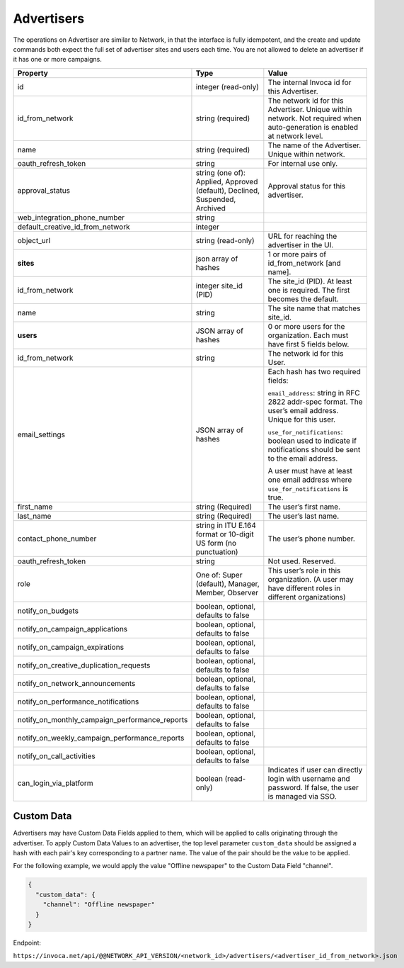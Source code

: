 Advertisers
===========

The operations on Advertiser are similar to Network, in that the interface is fully idempotent,
and the create and update commands both expect the full set of advertiser sites and users each time.
You are not allowed to delete an advertiser if it has one or more campaigns.

.. list-table::
  :widths: 11 34 40
  :header-rows: 1
  :class: parameters

  * - Property
    - Type
    - Value

  * - id
    - integer (read-only)
    - The internal Invoca id for this Advertiser.

  * - id_from_network
    - string (required)
    - The network id for this Advertiser. Unique within network. Not required when auto-generation is enabled at network level.

  * - name
    - string (required)
    - The name of the Advertiser. Unique within network.

  * - oauth_refresh_token
    - string
    - For internal use only.

  * - approval_status
    - string (one of): Applied, Approved (default), Declined, Suspended, Archived
    - Approval status for this advertiser.

  * - web_integration_phone_number
    - string
    -

  * - default_creative_id_from_network
    - integer
    -

  * - object_url
    - string (read-only)
    - URL for reaching the advertiser in the UI.

  * - **sites**
    - json array of hashes
    - 1 or more pairs of id_from_network [and name].

  * - id_from_network
    - integer site_id (PID)
    - The site_id (PID). At least one is required. The first becomes the default.

  * - name
    - string
    - The site name that matches site_id.

  * - **users**
    - JSON array of hashes
    - 0 or more users for the organization. Each must have first 5 fields below.

  * - id_from_network
    - string
    - The network id for this User.

  * - email_settings
    - JSON array of hashes
    - Each hash has two required fields:

      ``email_address``: string in RFC 2822 addr-spec format. The user’s email address. Unique for this user.

      ``use_for_notifications``: boolean used to indicate if notifications should be sent to the email address.

      A user must have at least one email address where ``use_for_notifications`` is true.

  * - first_name
    - string (Required)
    - The user’s first name.

  * - last_name
    - string (Required)
    - The user’s last name.

  * - contact_phone_number
    - string in ITU E.164 format or 10-digit US form (no punctuation)
    - The user’s phone number.

  * - oauth_refresh_token
    - string
    - Not used. Reserved.

  * - role
    - One of: Super (default), Manager, Member, Observer
    - This user’s role in this organization. (A user may have different roles in different organizations)

  * - notify_on_budgets
    - boolean, optional, defaults to false
    -

  * - notify_on_campaign_applications
    - boolean, optional, defaults to false
    -

  * - notify_on_campaign_expirations
    - boolean, optional, defaults to false
    -

  * - notify_on_creative_duplication_requests
    - boolean, optional, defaults to false
    -

  * - notify_on_network_announcements
    - boolean, optional, defaults to false
    -

  * - notify_on_performance_notifications
    - boolean, optional, defaults to false
    -

  * - notify_on_monthly_campaign_performance_reports
    - boolean, optional, defaults to false
    -

  * - notify_on_weekly_campaign_performance_reports
    - boolean, optional, defaults to false
    -

  * - notify_on_call_activities
    - boolean, optional, defaults to false
    -

  * - can_login_via_platform
    - boolean (read-only)
    - Indicates if user can directly login with username and password. If false, the user is managed via SSO.


Custom Data
'''''''''''''
Advertisers may have Custom Data Fields applied to them, which will be applied to calls originating through the advertiser.
To apply Custom Data Values to an advertiser, the top level parameter ``custom_data`` should be assigned a hash with each pair's key corresponding to a partner name.
The value of the pair should be the value to be applied.

For the following example, we would apply the value "Offline newspaper" to the Custom Data Field "channel".

.. code-block:: json

  {
    "custom_data": {
      "channel": "Offline newspaper"
    }
  }


Endpoint:

``https://invoca.net/api/@@NETWORK_API_VERSION/<network_id>/advertisers/<advertiser_id_from_network>.json``

.. api_endpoint::
   :verb: GET
   :path: /advertisers
   :description: Get all Advertisers
   :page: get_advertisers

.. api_endpoint::
   :verb: GET
   :path: /advertisers/&lt;advertiser_id&gt;
   :description: Get an Advertiser
   :page: get_advertiser

.. api_endpoint::
   :verb: DELETE
   :path: /advertisers/&lt;advertiser_id&gt;
   :description: Delete an Advertiser
   :page: delete_advertiser

.. api_endpoint::
   :verb: POST
   :path: /advertisers
   :description: Create an Advertiser
   :page: post_advertiser

.. api_endpoint::
   :verb: PUT
   :path: /advertisers/&lt;advertiser_id&gt;
   :description: Update an Advertiser
   :page: put_advertiser
